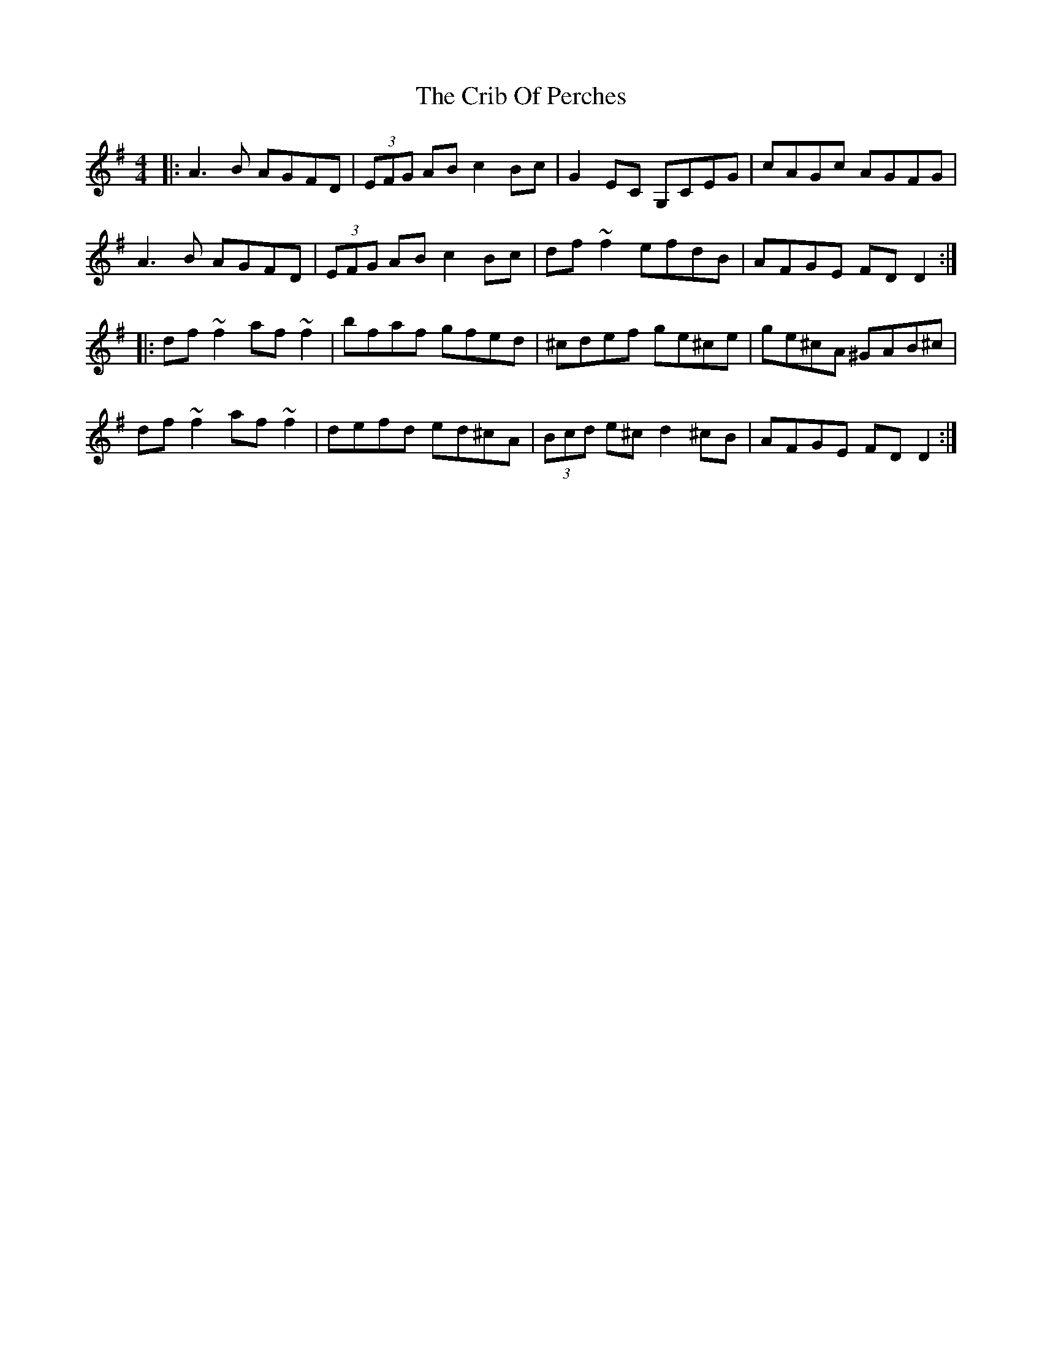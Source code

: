 X: 8543
T: Crib Of Perches, The
R: reel
M: 4/4
K: Dmixolydian
|:A3B AGFD|(3EFG AB c2Bc|G2EC G,CEG|cAGc AGFG|
A3B AGFD|(3EFG AB c2Bc|df~f2 efdB|AFGE FDD2:|
|:df~f2 af~f2|bfaf gfed|^cdef ge^ce|ge^cA ^GAB^c|
df~f2 af~f2|defd ed^cA|(3Bcd e^c d2^cB|AFGE FDD2:|


